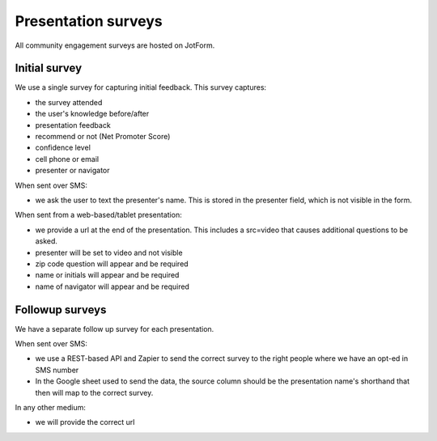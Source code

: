 =====================
Presentation surveys
=====================

All community engagement surveys are hosted on JotForm.

Initial survey
=================
We use a single survey for capturing initial feedback. This survey captures:

* the survey attended
* the user's knowledge before/after
* presentation feedback
* recommend or not (Net Promoter Score)
* confidence level
* cell phone or email
* presenter or navigator



When sent over SMS:

* we ask the user to text the presenter's name. This is stored in the presenter field, which is not visible in the form.

When sent from a web-based/tablet presentation:

* we provide a url at the end of the presentation. This includes a src=video that causes additional questions to be asked.
* presenter will be set to video and not visible
* zip code question will appear and be required
* name or initials will appear and be required
* name of navigator will appear and be required


Followup surveys
====================

We have a separate follow up survey for each presentation.

.. todo:: Add field data

When sent over SMS:

* we use a REST-based API and Zapier to send the correct survey to the right people where we have an opt-ed in SMS number
* In the Google sheet used to send the data, the source column should be the presentation name's shorthand that then will map to the correct survey.

In any other medium:

* we will provide the correct url



